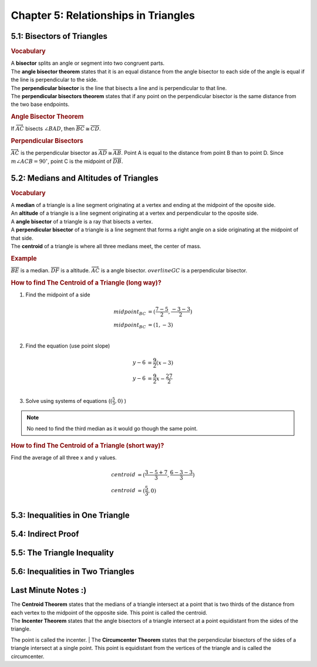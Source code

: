 Chapter 5: Relationships in Triangles 
============================================

5.1: Bisectors of Triangles
--------------------------------
.. rubric:: Vocabulary

| A **bisector** splits an angle or segment into two congruent parts.
| The **angle bisector theorem** states that it is an equal distance from the angle bisector to each side of the angle is equal if the line is perpendicular to the side.
| The **perpendicular bisector** is the line that bisects a line and is perpendicular to that line.
| The **perpendicular bisectors theorem** states that if any point on the perpendicular bisector is the same distance from the two base endpoints.

.. rubric:: Angle Bisector Theorem

.. drawio-image:: diagrams/51-angle_bisector.drawio

If :math:`\overrightarrow{AC}` bisects :math:`\angle BAD`, then :math:`\overline{BC} \cong \overline{CD}`.

.. rubric:: Perpendicular Bisectors

.. drawio-image:: diagrams/51-perpendicular_bisector.drawio

:math:`\overleftrightarrow{AC}` is the perpendicular bisector as :math:`\overline{AD} \cong \overline{AB}`. Point A is equal to the distance from point B than to point D. Since :math:`m \angle ACB = 90^\circ`, point C is the midpoint of :math:`\overline{DB}`. 


5.2: Medians and Altitudes of Triangles
--------------------------------------------

.. rubric:: Vocabulary

| A **median** of a triangle is a line segment originating at a vertex and ending at the midpoint of the oposite side.
| An **altitude** of a triangle is a line segment originating at a vertex and perpendicular to the oposite side.
| A **angle bisector** of a triangle is a ray that bisects a vertex.
| A **perpendicular bisector** of a triangle is a line segment that forms a right angle on a side originating at the midpoint of that side.
| The **centroid** of a triangle is where all three medians meet, the center of mass.


.. rubric:: Example

.. drawio-image:: diagrams/52-vocabulary.drawio

:math:`\overline{BE}` is a median. :math:`\overline{DF}` is a altitude. :math:`\overrightarrow{AC}` is a angle bisector. :math:`overline{GC}` is a perpendicular bisector. 

.. rubric:: How to find The Centroid of a Triangle (long way)?

.. drawio-image:: diagrams/52-centroid_finding.drawio

1. Find the midpoint of a side

.. math:: 

    midpoint_{BC} &= ( \frac{7 - 5}{2}, \frac{-3 - 3}{2} ) \\
    midpoint_{BC} &= (1, -3) \\

2. Find the equation (use point slope)

.. math:: 

    y - 6 &= \frac{9}{2} (x - 3) \\
    y - 6 &= \frac{9}{2} x - \frac{27}{2} \\

3. Solve using systems of equations (:math:`( \frac{5}{3}, 0)` )

.. note:: 

    No need to find the third median as it would go though the same point.

.. rubric:: How to find The Centroid of a Triangle (short way)?

Find the average of all three x and y values.

.. math:: 

    centroid &= (\frac{3 - 5 + 7}{3}, \frac{6 - 3 - 3}{3}) \\
    centroid &= (\frac{5}{3}, 0) \\



5.3: Inequalities in One Triangle
--------------------------------------


5.4: Indirect Proof
------------------------


5.5: The Triangle Inequality
---------------------------------


5.6: Inequalities in Two Triangles
---------------------------------------


Last Minute Notes :)
------------------------

| The **Centroid Theorem** states that the medians of a triangle intersect at a point that is two thirds of the distance from each vertex to the midpoint of the opposite side. This point is called the centroid.
| The **Incenter Theorem** states that the angle bisectors of a triangle intersect at a point equidistant from the sides of the triangle.
The point is called the incenter.
| The **Circumcenter Theorem** states that the perpendicular bisectors of the sides of a triangle intersect at a single point.
This point is equidistant from the vertices of the triangle and is called the circumcenter.

